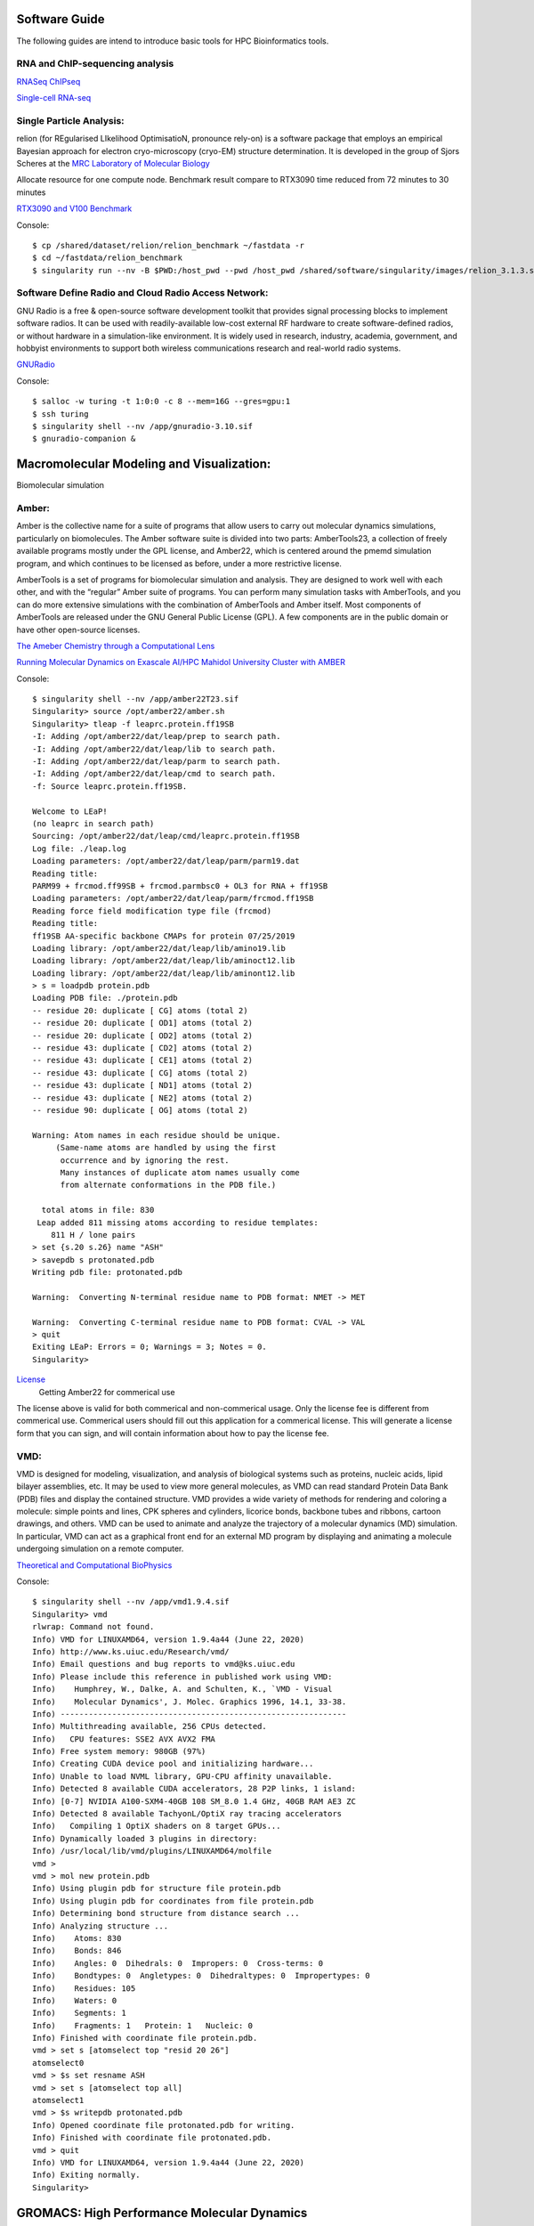 Software Guide
==============

The following guides are intend to introduce basic tools for HPC Bioinformatics tools.

RNA and ChIP-sequencing analysis
---------------------
`RNASeq ChIPseq <https://github.com/vclabsysbio/AI-MD_RNASeq_ChIPseq>`_

`Single-cell RNA-seq <https://github.com/vclabsysbio/AI-MD_scRNAseq>`_

Single Particle Analysis: 
-------------------------
relion (for REgularised LIkelihood OptimisatioN, pronounce rely-on) is a software package that employs an empirical Bayesian approach for electron cryo-microscopy (cryo-EM) structure determination. It is developed in the group of Sjors Scheres at the `MRC Laboratory of Molecular Biology <https://relion.readthedocs.io/en/release-4.0/index.html>`_

Allocate resource for one compute node.
Benchmark result compare to RTX3090 time reduced from 72 minutes to 30 minutes

`RTX3090 and V100 Benchmark <https://www.linuxvixion.com/blog/relion-fastest-ever-benchmark/>`_

Console::


$ cp /shared/dataset/relion/relion_benchmark ~/fastdata -r 
$ cd ~/fastdata/relion_benchmark 
$ singularity run --nv -B $PWD:/host_pwd --pwd /host_pwd /shared/software/singularity/images/relion_3.1.3.sif ./run_relion.sh 

Software Define Radio and Cloud Radio Access Network:
-----------------------------------------------------
GNU Radio is a free & open-source software development toolkit that provides signal processing blocks to implement software radios. It can be used with readily-available low-cost external RF hardware to create software-defined radios, or without hardware in a simulation-like environment. It is widely used in research, industry, academia, government, and hobbyist environments to support both wireless communications research and real-world radio systems.

`GNURadio <https://https://www.gnuradio.org/>`_

Console::

$ salloc -w turing -t 1:0:0 -c 8 --mem=16G --gres=gpu:1
$ ssh turing
$ singularity shell --nv /app/gnuradio-3.10.sif
$ gnuradio-companion &

Macromolecular Modeling and Visualization:
==========================================
Biomolecular simulation

Amber:
------

Amber is the collective name for a suite of programs that allow users to carry out molecular dynamics simulations, particularly on biomolecules. The Amber software suite is divided into two parts: AmberTools23, a collection of freely available programs mostly under the GPL license, and Amber22, which is centered around the pmemd simulation  program, and which continues to be licensed as before, under a more restrictive license.

AmberTools is a set of programs for biomolecular simulation and analysis. They are designed to work well with each other, and with the “regular” Amber suite of programs. You can perform many simulation tasks with AmberTools, and you can do more extensive simulations with the combination of AmberTools and Amber itself. Most components of AmberTools are released under the GNU General Public License (GPL). A few components
are in the public domain or have other open-source licenses.

`The Ameber Chemistry through a Computational Lens <https://ambermd.org/index.php>`_

`Running Molecular Dynamics on Exascale AI/HPC Mahidol University Cluster with AMBER <https://snitgit.github.io/MolecularSim-Amber-lesson/>`_

Console::

   $ singularity shell --nv /app/amber22T23.sif
   Singularity> source /opt/amber22/amber.sh
   Singularity> tleap -f leaprc.protein.ff19SB
   -I: Adding /opt/amber22/dat/leap/prep to search path.
   -I: Adding /opt/amber22/dat/leap/lib to search path.
   -I: Adding /opt/amber22/dat/leap/parm to search path.
   -I: Adding /opt/amber22/dat/leap/cmd to search path.
   -f: Source leaprc.protein.ff19SB.

   Welcome to LEaP!
   (no leaprc in search path)
   Sourcing: /opt/amber22/dat/leap/cmd/leaprc.protein.ff19SB
   Log file: ./leap.log
   Loading parameters: /opt/amber22/dat/leap/parm/parm19.dat
   Reading title:
   PARM99 + frcmod.ff99SB + frcmod.parmbsc0 + OL3 for RNA + ff19SB
   Loading parameters: /opt/amber22/dat/leap/parm/frcmod.ff19SB
   Reading force field modification type file (frcmod)
   Reading title:
   ff19SB AA-specific backbone CMAPs for protein 07/25/2019
   Loading library: /opt/amber22/dat/leap/lib/amino19.lib
   Loading library: /opt/amber22/dat/leap/lib/aminoct12.lib
   Loading library: /opt/amber22/dat/leap/lib/aminont12.lib
   > s = loadpdb protein.pdb
   Loading PDB file: ./protein.pdb
   -- residue 20: duplicate [ CG] atoms (total 2)
   -- residue 20: duplicate [ OD1] atoms (total 2)
   -- residue 20: duplicate [ OD2] atoms (total 2)
   -- residue 43: duplicate [ CD2] atoms (total 2)
   -- residue 43: duplicate [ CE1] atoms (total 2)
   -- residue 43: duplicate [ CG] atoms (total 2)
   -- residue 43: duplicate [ ND1] atoms (total 2)
   -- residue 43: duplicate [ NE2] atoms (total 2)
   -- residue 90: duplicate [ OG] atoms (total 2)

   Warning: Atom names in each residue should be unique.
        (Same-name atoms are handled by using the first
         occurrence and by ignoring the rest.
         Many instances of duplicate atom names usually come
         from alternate conformations in the PDB file.)

     total atoms in file: 830
    Leap added 811 missing atoms according to residue templates:
       811 H / lone pairs
   > set {s.20 s.26} name "ASH"
   > savepdb s protonated.pdb
   Writing pdb file: protonated.pdb

   Warning:  Converting N-terminal residue name to PDB format: NMET -> MET

   Warning:  Converting C-terminal residue name to PDB format: CVAL -> VAL
   > quit
   Exiting LEaP: Errors = 0; Warnings = 3; Notes = 0.
   Singularity>

`License <https://ambermd.org/GetAmber.php>`_
   Getting Amber22 for commerical use
The license above is valid for both commerical and non-commerical usage. Only the license fee is different from commerical use. Commerical users should fill out this application for a commerical license. This will generate a license form that you can sign, and will contain information about how to pay the license fee.

VMD:
----

VMD is designed for modeling, visualization, and analysis of biological systems such as proteins, nucleic acids, lipid bilayer assemblies, etc. It may be used to view more general molecules, as VMD can read standard Protein Data Bank (PDB) files and display the contained structure. VMD provides a wide variety of methods for rendering and coloring a molecule: simple points and lines, CPK spheres and cylinders, licorice bonds, backbone tubes and ribbons, cartoon drawings, and others. VMD can be used to animate and analyze the trajectory of a molecular dynamics (MD) simulation. In particular, VMD can act as a graphical front end for an external MD program by displaying and animating a molecule undergoing simulation on a remote computer.

`Theoretical and Computational BioPhysics <https://www.ks.uiuc.edu/Research/vmd/>`_

Console::

   $ singularity shell --nv /app/vmd1.9.4.sif
   Singularity> vmd
   rlwrap: Command not found.
   Info) VMD for LINUXAMD64, version 1.9.4a44 (June 22, 2020)
   Info) http://www.ks.uiuc.edu/Research/vmd/
   Info) Email questions and bug reports to vmd@ks.uiuc.edu
   Info) Please include this reference in published work using VMD:
   Info)    Humphrey, W., Dalke, A. and Schulten, K., `VMD - Visual
   Info)    Molecular Dynamics', J. Molec. Graphics 1996, 14.1, 33-38.
   Info) -------------------------------------------------------------
   Info) Multithreading available, 256 CPUs detected.
   Info)   CPU features: SSE2 AVX AVX2 FMA
   Info) Free system memory: 980GB (97%)
   Info) Creating CUDA device pool and initializing hardware...
   Info) Unable to load NVML library, GPU-CPU affinity unavailable.
   Info) Detected 8 available CUDA accelerators, 28 P2P links, 1 island:
   Info) [0-7] NVIDIA A100-SXM4-40GB 108 SM_8.0 1.4 GHz, 40GB RAM AE3 ZC
   Info) Detected 8 available TachyonL/OptiX ray tracing accelerators
   Info)   Compiling 1 OptiX shaders on 8 target GPUs...
   Info) Dynamically loaded 3 plugins in directory:
   Info) /usr/local/lib/vmd/plugins/LINUXAMD64/molfile
   vmd >
   vmd > mol new protein.pdb
   Info) Using plugin pdb for structure file protein.pdb
   Info) Using plugin pdb for coordinates from file protein.pdb
   Info) Determining bond structure from distance search ...
   Info) Analyzing structure ...
   Info)    Atoms: 830
   Info)    Bonds: 846
   Info)    Angles: 0  Dihedrals: 0  Impropers: 0  Cross-terms: 0
   Info)    Bondtypes: 0  Angletypes: 0  Dihedraltypes: 0  Impropertypes: 0
   Info)    Residues: 105
   Info)    Waters: 0
   Info)    Segments: 1
   Info)    Fragments: 1   Protein: 1   Nucleic: 0
   Info) Finished with coordinate file protein.pdb.
   vmd > set s [atomselect top "resid 20 26"]
   atomselect0
   vmd > $s set resname ASH
   vmd > set s [atomselect top all]
   atomselect1
   vmd > $s writepdb protonated.pdb
   Info) Opened coordinate file protonated.pdb for writing.
   Info) Finished with coordinate file protonated.pdb.
   vmd > quit
   Info) VMD for LINUXAMD64, version 1.9.4a44 (June 22, 2020)
   Info) Exiting normally.
   Singularity>

GROMACS: High Performance Molecular Dynamics
============================================
GROMACS is a versatile package to perform molecular dynamics, i.e. simulate the Newtonian equations of motion for systems with hundreds to millions of particles and is a community-driven project. It is primarily designed for biochemical molecules like proteins, lipids and nucleic acids that have a lot of complicated bonded interactions, but since GROMACS is extremely fast at calculating the nonbonded interactions (that usually dominate simulations) many groups are also using it for research on non-biological systems, e.g. polymers and fluid dynamics.
`<https://www.gromacs.org/>`_

Example GROMACS on 4 GPUs 128CPU  MPIs 
--------------------------------------
The following examples demonstrate using the NGC GROMACS container to run the STMV benchmark. Reference performance, on a range of systems,
we use 2 thread-MPI tasks per GPU (-ntmpi 8), which we find gives good performance. We set 16 OpenMP threads per thread-MPI task (assuming at least 128 CPU cores in the system). 

Download Benchmark Dataset
--------------------------

.. code-block:: console

        wget https://zenodo.org/record/3893789/files/GROMACS_heterogeneous_parallelization_benchmark_info_and_systems_JCP.tar.gz

        tar xf GROMACS_heterogeneous_parallelization_benchmark_info_and_systems_JCP.tar.gz

        cd GROMACS_heterogeneous_parallelization_benchmark_info_and_systems_JCP/stmv

Run on Singularity:
-------------------

.. code-block:: console

        $ salloc  -t 1:0:0 -c 128 --gres=gpu:4 
        
        $ ssh <computer node, allocate>

        $ export GMX_ENABLE_DIRECT_GPU_COMM=1

        $ singularity run --nv -B ${PWD}:/host_pwd --pwd /host_pwd /app/gromacs.2023.2.sif gmx mdrun -ntmpi 8 -ntomp 16 -nb gpu -pme gpu -npme 1 -update gpu -bonded gpu -nsteps 100000 -resetstep 90000 -noconfout -dlb no -nstlist 300 -pin on -v -gpu_id 0123

Performance x 2 with Direct GPUs NVLINK
---------------------------------------
Why not supercompuer!.

With normal communication link, performance GROMACS for overriding nsteps with value passed on the command line: 100000 steps, 200 ps

.. code-block:: console

    _               Core t (s)   Wall t (s)        (%)
    Time:           6561.962       51.310        12788.8
                     (ns/day)    (hour/ns)
    Performance:       33.681        0.713

After taking advantage of NVLINK Speed GPUs network directly

.. code-block:: console
   
       _             Core t (s)    Wall t (s)        (%)
       Time:         2796.036       21.914        12759.0
                       (ns/day)    (hour/ns)
       Performance:      78.861        0.304




Pilot Test: Cluster Access and Performance Awareness:
====================================================

PI has degree of freedom to manage your own project resource: User and Performance.
Computational Research Center automatic get update publications.


Inspired by incomming Indonesia visiting for Performance Benchmarking, we create testbed to demonstrate how three open source applications work in concert to provide a **toolset for high performance computing (HPC) centers**. **ColdFront** is an **allocations management portal** that provides users an easy way to request access to allocations for a Center's resources. HPC systems staff configure the data center’s resources with attributes that tie ColdFront’s plug-ins to systems such as job schedulers, authentication/account management systems, system monitoring, and **Open XDMoD**. Once the user's allocation is activated in ColdFront, they are able to access the resource using **Open OnDemand**, a web-based portal for accessing HPC services that removes the complexities of HPC system environments from the end-user. Through Open OnDemand, users can upload and download files, create, edit, submit and monitor jobs, create and share apps, run GUI applications and connect to a terminal, all via a web browser, with no client software to install and configure. The **Open XDMoD** portal provides a rich set of features, which are tailored to the role of the user. Sample metrics provided by Open XDMoD include: number of jobs, CPUs consumed, wait time, and wall time, with minimum, maximum and the average of these metrics. Performance and quality of service metrics of the HPC infrastructure are also provided, along with application specific performance metrics (flop/s, IO rates, network metrics, etc) for all user applications running on a given resource.

`NSF grant awarded in collaboration with OSC & VT <https://www.buffalo.edu/ccr/about-us/news-events/latest_news.host.html/content/shared/www/ccr/ccr-news/nsf-grant-awarded-in-collaboration-with-osc.detail.html>`_


**PI** has degree of freedom to manage your own project resource: **User and reasonable  Performance utilization**.
**Computational Research Center** automatic get update publications.

Given Test at:
--------------

 Coldfront URL: https://10.34.250.32:2443


 OnDemand URL: https://10.34.250.32:3443


 XDMoD URL: https://10.34.250.32:4443

 User: cgray
 pass: test123


 Test for **Future HPC admin workshop** and **if we use these plateform for access and monitor their job, what is users feedback?
 
Features:
---------


 * Allocation based system for managing access to resources
 * Self-service portal for users to request access to resources for their research group
 * Collection of Project, Grant, and Publication data from users
 * Center director approval system and annual project review process
 * Email notifications for expiring/renewing access to resources
 * Ability to define custom attributes on resources and allocations
 * Integration with 3rd party systems for automation, access control, and other system provisioning tasks


Principal investigators (PIs) or Project Owners:
------------------------------------------------

Principal investigators (PIs) can use ColdFront as a self-service portal to do the following tasks:

 * Request allocations to center sources such as clusters, cloud resources, servers, storage, and software licenses
 * Add/remove user access to/from allocated resources without requiring system administrator interaction
 * Elevate selected users to 'manager' status, allowing them to handle some of the PI tasks such as request new and renew expiring resource allocations, add/remove users to/from resource allocations, add project data such as grants and publications
 * Monitor resource utilization such as storage and cloud usage
 * Receive email notifications for expiring/renewing access to resources as well as notifications when allocations change status - i.e. activated, expired, denied
 * Provide information such as grants, publications, and other reportable data for periodic review by center director to demonstrate need for the resources
   
HPC system administrators:
--------------------------

HPC system administrators can use ColdFront as a management portal and a command line tool to complete the following tasks:

 * Approve/deny resource allocation requests
 * Define when a resource allocation will expire
 * Associate attributes with resources and allocations for access control automation
 * Automate job scheduler account management by utilizing attributes on resources and allocations (currently supports the Slurm job scheduler)
 * Manage availability of resources. Resources can be public or private. Private resources can be made available on per-user or per-group basis
 * Require PIs to periodically review their projects to ensure user access is kept up to date which helps keep systems secure and data protected
 * Integrate with multiple authentication options such as local database, LDAP, or OpenIdConnect (FreeIPA-based)

Center directors:
-----------------

Center directors can use ColdFront to do the following:

 * Measure center impact based on grants, publications, and other research output entered by PIs
 * Collect return on investment metrics to position HPC center for sustainability
 * Interact with PIs on project reviews ensuring they provide all required information
 * Periodically review PI access to center resources
 * Explore all projects, resource allocations, grants, and publications with read only access

